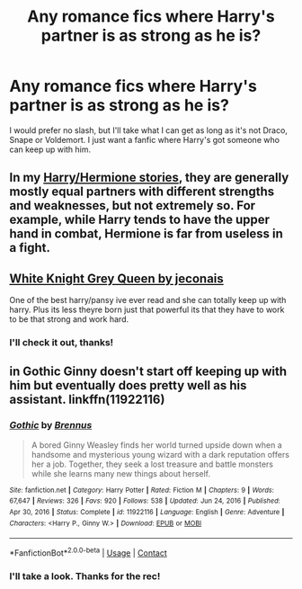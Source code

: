 #+TITLE: Any romance fics where Harry's partner is as strong as he is?

* Any romance fics where Harry's partner is as strong as he is?
:PROPERTIES:
:Author: Genindraz
:Score: 5
:DateUnix: 1614350681.0
:DateShort: 2021-Feb-26
:FlairText: Request
:END:
I would prefer no slash, but I'll take what I can get as long as it's not Draco, Snape or Voldemort. I just want a fanfic where Harry's got someone who can keep up with him.


** In my [[https://www.fanfiction.net/u/2548648/Starfox5][Harry/Hermione stories]], they are generally mostly equal partners with different strengths and weaknesses, but not extremely so. For example, while Harry tends to have the upper hand in combat, Hermione is far from useless in a fight.
:PROPERTIES:
:Author: Starfox5
:Score: 2
:DateUnix: 1614592678.0
:DateShort: 2021-Mar-01
:END:


** [[https://jeconais.fanficauthors.net/White_Knight_Grey_Queen/index/][White Knight Grey Queen by jeconais]]

One of the best harry/pansy ive ever read and she can totally keep up with harry. Plus its less theyre born just that powerful its that they have to work to be that strong and work hard.
:PROPERTIES:
:Author: Aniki356
:Score: 2
:DateUnix: 1614353138.0
:DateShort: 2021-Feb-26
:END:

*** I'll check it out, thanks!
:PROPERTIES:
:Author: Genindraz
:Score: 2
:DateUnix: 1614359104.0
:DateShort: 2021-Feb-26
:END:


** in Gothic Ginny doesn't start off keeping up with him but eventually does pretty well as his assistant. linkffn(11922116)
:PROPERTIES:
:Author: flingerdinger
:Score: 2
:DateUnix: 1614358038.0
:DateShort: 2021-Feb-26
:END:

*** [[https://www.fanfiction.net/s/11922116/1/][*/Gothic/*]] by [[https://www.fanfiction.net/u/4577618/Brennus][/Brennus/]]

#+begin_quote
  A bored Ginny Weasley finds her world turned upside down when a handsome and mysterious young wizard with a dark reputation offers her a job. Together, they seek a lost treasure and battle monsters while she learns many new things about herself.
#+end_quote

^{/Site/:} ^{fanfiction.net} ^{*|*} ^{/Category/:} ^{Harry} ^{Potter} ^{*|*} ^{/Rated/:} ^{Fiction} ^{M} ^{*|*} ^{/Chapters/:} ^{9} ^{*|*} ^{/Words/:} ^{67,647} ^{*|*} ^{/Reviews/:} ^{326} ^{*|*} ^{/Favs/:} ^{920} ^{*|*} ^{/Follows/:} ^{538} ^{*|*} ^{/Updated/:} ^{Jun} ^{24,} ^{2016} ^{*|*} ^{/Published/:} ^{Apr} ^{30,} ^{2016} ^{*|*} ^{/Status/:} ^{Complete} ^{*|*} ^{/id/:} ^{11922116} ^{*|*} ^{/Language/:} ^{English} ^{*|*} ^{/Genre/:} ^{Adventure} ^{*|*} ^{/Characters/:} ^{<Harry} ^{P.,} ^{Ginny} ^{W.>} ^{*|*} ^{/Download/:} ^{[[http://www.ff2ebook.com/old/ffn-bot/index.php?id=11922116&source=ff&filetype=epub][EPUB]]} ^{or} ^{[[http://www.ff2ebook.com/old/ffn-bot/index.php?id=11922116&source=ff&filetype=mobi][MOBI]]}

--------------

*FanfictionBot*^{2.0.0-beta} | [[https://github.com/FanfictionBot/reddit-ffn-bot/wiki/Usage][Usage]] | [[https://www.reddit.com/message/compose?to=tusing][Contact]]
:PROPERTIES:
:Author: FanfictionBot
:Score: 1
:DateUnix: 1614358058.0
:DateShort: 2021-Feb-26
:END:


*** I'll take a look. Thanks for the rec!
:PROPERTIES:
:Author: Genindraz
:Score: 1
:DateUnix: 1614359130.0
:DateShort: 2021-Feb-26
:END:
